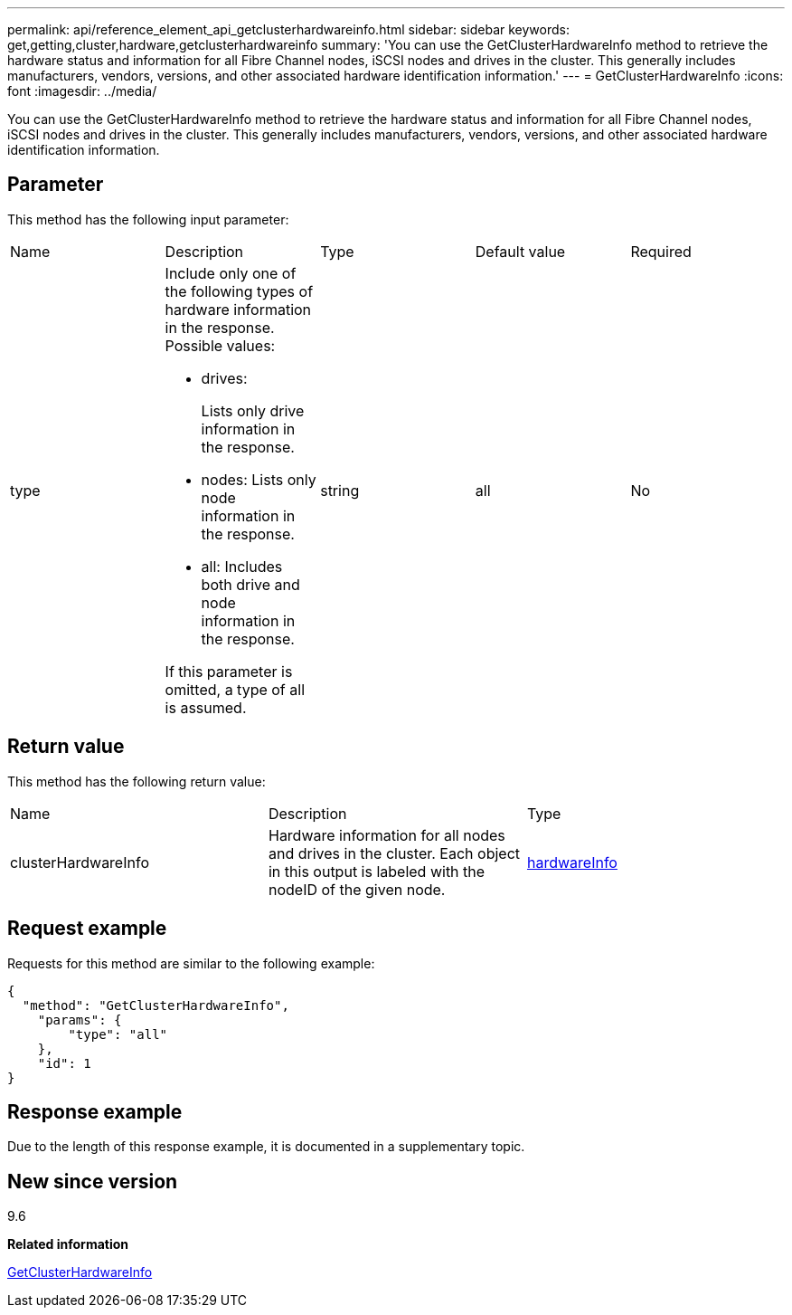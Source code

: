 ---
permalink: api/reference_element_api_getclusterhardwareinfo.html
sidebar: sidebar
keywords: get,getting,cluster,hardware,getclusterhardwareinfo
summary: 'You can use the GetClusterHardwareInfo method to retrieve the hardware status and information for all Fibre Channel nodes, iSCSI nodes and drives in the cluster. This generally includes manufacturers, vendors, versions, and other associated hardware identification information.'
---
= GetClusterHardwareInfo
:icons: font
:imagesdir: ../media/

[.lead]
You can use the GetClusterHardwareInfo method to retrieve the hardware status and information for all Fibre Channel nodes, iSCSI nodes and drives in the cluster. This generally includes manufacturers, vendors, versions, and other associated hardware identification information.

== Parameter

This method has the following input parameter:

|===
| Name| Description| Type| Default value| Required
a|
type
a|
Include only one of the following types of hardware information in the response. Possible values:

* drives:
+
Lists only drive information in the response.

* nodes: Lists only node information in the response.
* all: Includes both drive and node information in the response.

If this parameter is omitted, a type of all is assumed.

a|
string
a|
all
a|
No
|===

== Return value

This method has the following return value:

|===
| Name| Description| Type
a|
clusterHardwareInfo
a|
Hardware information for all nodes and drives in the cluster. Each object in this output is labeled with the nodeID of the given node.
a|
xref:reference_element_api_hardwareinfo.adoc[hardwareInfo]
|===

== Request example

Requests for this method are similar to the following example:

----
{
  "method": "GetClusterHardwareInfo",
    "params": {
        "type": "all"
    },
    "id": 1
}
----

== Response example

Due to the length of this response example, it is documented in a supplementary topic.

== New since version

9.6

*Related information*

xref:reference_element_api_response_example_getclusterhardwareinfo.adoc[GetClusterHardwareInfo]
